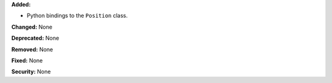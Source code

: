 **Added:**

* Python bindings to the ``Position`` class.

**Changed:** None

**Deprecated:** None

**Removed:** None

**Fixed:** None

**Security:** None
